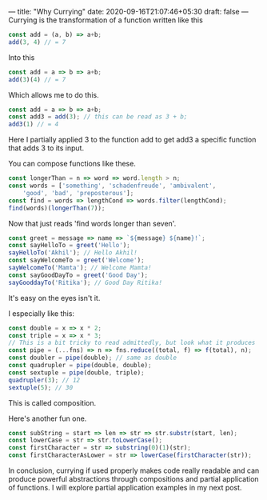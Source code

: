 ---
title: "Why Currying"
date: 2020-09-16T21:07:46+05:30
draft: false
---
Currying is the transformation of a function written like this
#+Name: EgCurry
#+BEGIN_SRC js
const add = (a, b) => a+b;
add(3, 4) // = 7
#+END_SRC

Into this
#+Name: EgCurry
#+BEGIN_SRC js
const add = a => b => a+b;
add(3)(4) // = 7
#+END_SRC

Which allows me to do this.
#+Name: EgCurry
#+BEGIN_SRC js
const add = a => b => a+b;
const add3 = add(3); // this can be read as 3 + b;
add3(1) // = 4
#+END_SRC
Here I partially applied 3 to the function add to get add3 a specific function that adds 3 to its input.

You can compose functions like these.
#+Name: EgCurry2
#+BEGIN_SRC js
const longerThan = n => word => word.length > n;
const words = ['something', 'schadenfreude', 'ambivalent', 
    'good', 'bad', 'preposterous'];
const find = words => lengthCond => words.filter(lengthCond);
find(words)(longerThan(7));
#+END_SRC
Now that just reads 'find words longer than seven'.
#+Name: EgCurry2
#+BEGIN_SRC js
const greet = message => name => `${message} ${name}!`;
const sayHelloTo = greet('Hello');
sayHelloTo('Akhil'); // Hello Akhil!
const sayWelcomeTo = greet('Welcome');
sayWelcomeTo('Mamta'); // Welcome Mamta!
const sayGoodDayTo = greet('Good Day');
sayGooddayTo('Ritika'); // Good Day Ritika!
#+END_SRC

It's easy on the eyes isn't it.

I especially like this:
#+Name: EgCurry3
#+BEGIN_SRC js
const double = x => x * 2;
const triple = x => x * 3;
// This is a bit tricky to read admittedly, but look what it produces
const pipe = (...fns) => n => fns.reduce((total, f) => f(total), n);
const doubler = pipe(double); // same as double
const quadrupler = pipe(double, double);
const sextuple = pipe(double, triple);
quadrupler(3); // 12
sextuple(5); // 30
#+END_SRC

This is called composition.

Here's another fun one.
#+Name: EgCurry4
#+BEGIN_SRC js
const subString = start => len => str => str.substr(start, len);
const lowerCase = str => str.toLowerCase();
const firstCharacter = str => substring(0)(1)(str);
const firstCharacterAsLower = str => lowerCase(firstCharacter(str));
#+END_SRC

In conclusion, currying if used properly makes code really readable and can produce powerful abstractions through compositions and partial application of functions. I will explore partial application examples in my next post.
